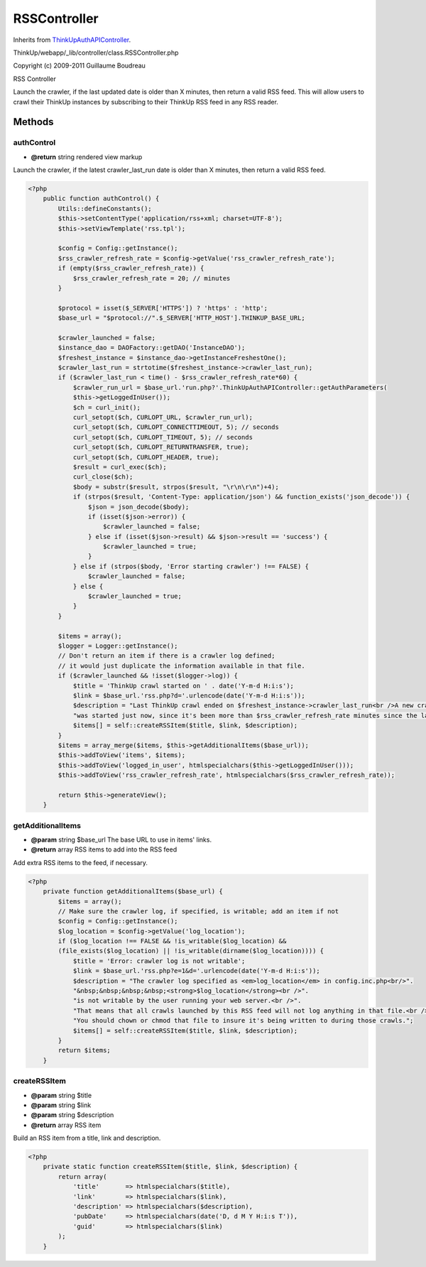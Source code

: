 RSSController
=============
Inherits from `ThinkUpAuthAPIController <./ThinkUpAuthAPIController.html>`_.

ThinkUp/webapp/_lib/controller/class.RSSController.php

Copyright (c) 2009-2011 Guillaume Boudreau

RSS Controller

Launch the crawler, if the last updated date is older than X minutes, then return a valid RSS feed.
This will allow users to crawl their ThinkUp instances by subscribing to their ThinkUp RSS feed in any RSS reader.



Methods
-------

authControl
~~~~~~~~~~~
* **@return** string rendered view markup


Launch the crawler, if the latest crawler_last_run date is older than X minutes, then return a valid RSS feed.

.. code-block:: php5

    <?php
        public function authControl() {
            Utils::defineConstants();
            $this->setContentType('application/rss+xml; charset=UTF-8');
            $this->setViewTemplate('rss.tpl');
    
            $config = Config::getInstance();
            $rss_crawler_refresh_rate = $config->getValue('rss_crawler_refresh_rate');
            if (empty($rss_crawler_refresh_rate)) {
                $rss_crawler_refresh_rate = 20; // minutes
            }
    
            $protocol = isset($_SERVER['HTTPS']) ? 'https' : 'http';
            $base_url = "$protocol://".$_SERVER['HTTP_HOST'].THINKUP_BASE_URL;
    
            $crawler_launched = false;
            $instance_dao = DAOFactory::getDAO('InstanceDAO');
            $freshest_instance = $instance_dao->getInstanceFreshestOne();
            $crawler_last_run = strtotime($freshest_instance->crawler_last_run);
            if ($crawler_last_run < time() - $rss_crawler_refresh_rate*60) {
                $crawler_run_url = $base_url.'run.php?'.ThinkUpAuthAPIController::getAuthParameters(
                $this->getLoggedInUser());
                $ch = curl_init();
                curl_setopt($ch, CURLOPT_URL, $crawler_run_url);
                curl_setopt($ch, CURLOPT_CONNECTTIMEOUT, 5); // seconds
                curl_setopt($ch, CURLOPT_TIMEOUT, 5); // seconds
                curl_setopt($ch, CURLOPT_RETURNTRANSFER, true);
                curl_setopt($ch, CURLOPT_HEADER, true);
                $result = curl_exec($ch);
                curl_close($ch);
                $body = substr($result, strpos($result, "\r\n\r\n")+4);
                if (strpos($result, 'Content-Type: application/json') && function_exists('json_decode')) {
                    $json = json_decode($body);
                    if (isset($json->error)) {
                        $crawler_launched = false;
                    } else if (isset($json->result) && $json->result == 'success') {
                        $crawler_launched = true;
                    }
                } else if (strpos($body, 'Error starting crawler') !== FALSE) {
                    $crawler_launched = false;
                } else {
                    $crawler_launched = true;
                }
            }
    
            $items = array();
            $logger = Logger::getInstance();
            // Don't return an item if there is a crawler log defined;
            // it would just duplicate the information available in that file.
            if ($crawler_launched && !isset($logger->log)) {
                $title = 'ThinkUp crawl started on ' . date('Y-m-d H:i:s');
                $link = $base_url.'rss.php?d='.urlencode(date('Y-m-d H:i:s'));
                $description = "Last ThinkUp crawl ended on $freshest_instance->crawler_last_run<br />A new crawl ".
                "was started just now, since it's been more than $rss_crawler_refresh_rate minutes since the last run.";
                $items[] = self::createRSSItem($title, $link, $description);
            }
            $items = array_merge($items, $this->getAdditionalItems($base_url));
            $this->addToView('items', $items);
            $this->addToView('logged_in_user', htmlspecialchars($this->getLoggedInUser()));
            $this->addToView('rss_crawler_refresh_rate', htmlspecialchars($rss_crawler_refresh_rate));
    
            return $this->generateView();
        }


getAdditionalItems
~~~~~~~~~~~~~~~~~~
* **@param** string $base_url The base URL to use in items' links.
* **@return** array RSS items to add into the RSS feed


Add extra RSS items to the feed, if necessary.

.. code-block:: php5

    <?php
        private function getAdditionalItems($base_url) {
            $items = array();
            // Make sure the crawler log, if specified, is writable; add an item if not
            $config = Config::getInstance();
            $log_location = $config->getValue('log_location');
            if ($log_location !== FALSE && !is_writable($log_location) &&
            (file_exists($log_location) || !is_writable(dirname($log_location)))) {
                $title = 'Error: crawler log is not writable';
                $link = $base_url.'rss.php?e=1&d='.urlencode(date('Y-m-d H:i:s'));
                $description = "The crawler log specified as <em>log_location</em> in config.inc.php<br/>".
                "&nbsp;&nbsp;&nbsp;&nbsp;<strong>$log_location</strong><br />".
                "is not writable by the user running your web server.<br />".
                "That means that all crawls launched by this RSS feed will not log anything in that file.<br />".
                "You should chown or chmod that file to insure it's being written to during those crawls.";
                $items[] = self::createRSSItem($title, $link, $description);
            }
            return $items;
        }


createRSSItem
~~~~~~~~~~~~~
* **@param** string $title
* **@param** string $link
* **@param** string $description
* **@return** array RSS item


Build an RSS item from a title, link and description.

.. code-block:: php5

    <?php
        private static function createRSSItem($title, $link, $description) {
            return array(
                'title'       => htmlspecialchars($title),
                'link'        => htmlspecialchars($link),
                'description' => htmlspecialchars($description),
                'pubDate'     => htmlspecialchars(date('D, d M Y H:i:s T')),
                'guid'        => htmlspecialchars($link)
            );
        }




